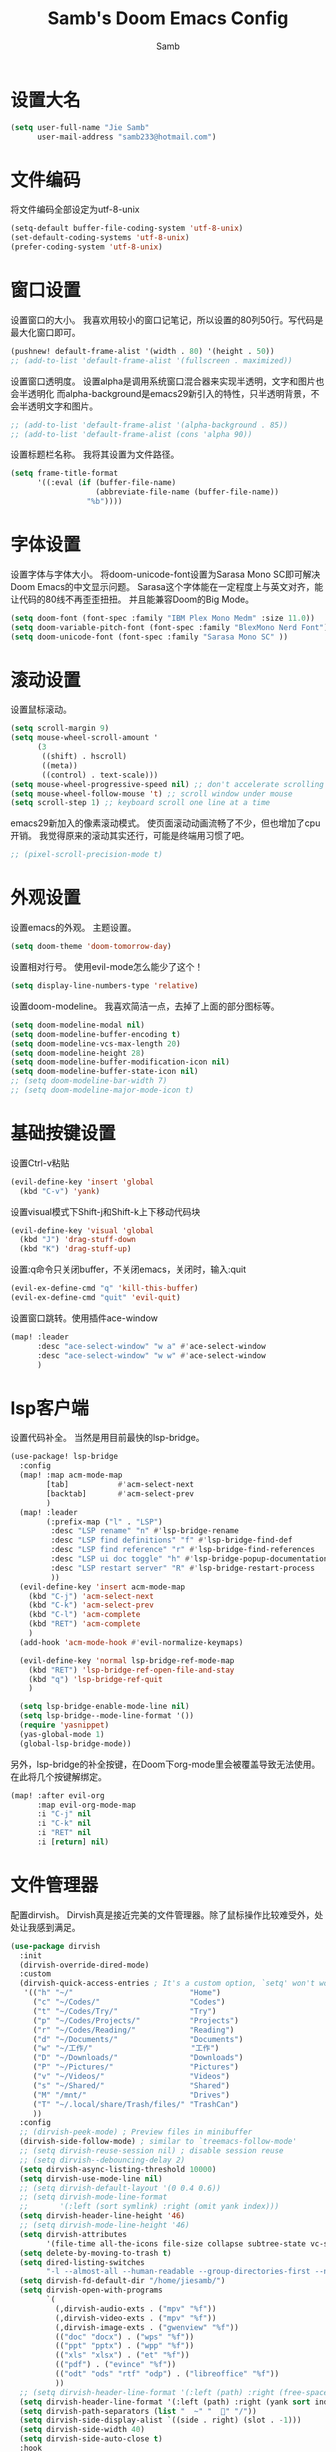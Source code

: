 #+title: Samb's Doom Emacs Config
#+author: Samb

* 设置大名
#+begin_src emacs-lisp
  (setq user-full-name "Jie Samb"
        user-mail-address "samb233@hotmail.com")
#+end_src

* 文件编码
将文件编码全部设定为utf-8-unix
#+begin_src emacs-lisp
  (setq-default buffer-file-coding-system 'utf-8-unix)
  (set-default-coding-systems 'utf-8-unix)
  (prefer-coding-system 'utf-8-unix)
#+end_src

* 窗口设置
设置窗口的大小。
我喜欢用较小的窗口记笔记，所以设置的80列50行。写代码是最大化窗口即可。
#+begin_src emacs-lisp
  (pushnew! default-frame-alist '(width . 80) '(height . 50))
  ;; (add-to-list 'default-frame-alist '(fullscreen . maximized))
#+end_src

设置窗口透明度。
设置alpha是调用系统窗口混合器来实现半透明，文字和图片也会半透明化
而alpha-background是emacs29新引入的特性，只半透明背景，不会半透明文字和图片。
#+begin_src emacs-lisp
  ;; (add-to-list 'default-frame-alist '(alpha-background . 85))
  ;; (add-to-list 'default-frame-alist (cons 'alpha 90))
#+end_src

设置标题栏名称。
我将其设置为文件路径。
#+begin_src emacs-lisp
  (setq frame-title-format
        '((:eval (if (buffer-file-name)
                     (abbreviate-file-name (buffer-file-name))
                   "%b"))))
#+end_src

* 字体设置
设置字体与字体大小。
将doom-unicode-font设置为Sarasa Mono SC即可解决Doom Emacs的中文显示问题。
Sarasa这个字体能在一定程度上与英文对齐，能让代码的80线不再歪歪扭扭。
并且能兼容Doom的Big Mode。
#+begin_src emacs-lisp
  (setq doom-font (font-spec :family "IBM Plex Mono Medm" :size 11.0))
  (setq doom-variable-pitch-font (font-spec :family "BlexMono Nerd Font"))
  (setq doom-unicode-font (font-spec :family "Sarasa Mono SC" ))
#+end_src

* 滚动设置
设置鼠标滚动。
#+begin_src emacs-lisp
  (setq scroll-margin 9)
  (setq mouse-wheel-scroll-amount '
        (3
         ((shift) . hscroll)
         ((meta))
         ((control) . text-scale)))
  (setq mouse-wheel-progressive-speed nil) ;; don't accelerate scrolling
  (setq mouse-wheel-follow-mouse 't) ;; scroll window under mouse
  (setq scroll-step 1) ;; keyboard scroll one line at a time
#+end_src

emacs29新加入的像素滚动模式。
使页面滚动动画流畅了不少，但也增加了cpu开销。
我觉得原来的滚动其实还行，可能是终端用习惯了吧。
#+begin_src emacs-lisp
  ;; (pixel-scroll-precision-mode t)
#+end_src

* 外观设置
设置emacs的外观。
主题设置。
#+begin_src emacs-lisp
  (setq doom-theme 'doom-tomorrow-day)
#+end_src

设置相对行号。
使用evil-mode怎么能少了这个！
#+begin_src emacs-lisp
  (setq display-line-numbers-type 'relative)
#+end_src

设置doom-modeline。
我喜欢简洁一点，去掉了上面的部分图标等。
#+begin_src emacs-lisp
  (setq doom-modeline-modal nil)
  (setq doom-modeline-buffer-encoding t)
  (setq doom-modeline-vcs-max-length 20)
  (setq doom-modeline-height 28)
  (setq doom-modeline-buffer-modification-icon nil)
  (setq doom-modeline-buffer-state-icon nil)
  ;; (setq doom-modeline-bar-width 7)
  ;; (setq doom-modeline-major-mode-icon t)
#+end_src


* 基础按键设置
设置Ctrl-v粘贴
#+begin_src emacs-lisp
  (evil-define-key 'insert 'global
    (kbd "C-v") 'yank)
#+end_src

设置visual模式下Shift-j和Shift-k上下移动代码块
#+begin_src emacs-lisp
  (evil-define-key 'visual 'global
    (kbd "J") 'drag-stuff-down
    (kbd "K") 'drag-stuff-up)
#+end_src

设置:q命令只关闭buffer，不关闭emacs，关闭时，输入:quit
#+begin_src emacs-lisp
  (evil-ex-define-cmd "q" 'kill-this-buffer)
  (evil-ex-define-cmd "quit" 'evil-quit)
#+end_src

设置窗口跳转。使用插件ace-window
#+begin_src emacs-lisp
  (map! :leader
        :desc "ace-select-window" "w a" #'ace-select-window
        :desc "ace-select-window" "w w" #'ace-select-window
        )
#+end_src

* lsp客户端
设置代码补全。
当然是用目前最快的lsp-bridge。
#+begin_src emacs-lisp
  (use-package! lsp-bridge
    :config
    (map! :map acm-mode-map
          [tab]           #'acm-select-next
          [backtab]       #'acm-select-prev
          )
    (map! :leader
          (:prefix-map ("l" . "LSP")
           :desc "LSP rename" "n" #'lsp-bridge-rename
           :desc "LSP find definitions" "f" #'lsp-bridge-find-def
           :desc "LSP find reference" "r" #'lsp-bridge-find-references
           :desc "LSP ui doc toggle" "h" #'lsp-bridge-popup-documentation
           :desc "LSP restart server" "R" #'lsp-bridge-restart-process
           ))
    (evil-define-key 'insert acm-mode-map
      (kbd "C-j") 'acm-select-next
      (kbd "C-k") 'acm-select-prev
      (kbd "C-l") 'acm-complete
      (kbd "RET") 'acm-complete
      )
    (add-hook 'acm-mode-hook #'evil-normalize-keymaps)

    (evil-define-key 'normal lsp-bridge-ref-mode-map
      (kbd "RET") 'lsp-bridge-ref-open-file-and-stay
      (kbd "q") 'lsp-bridge-ref-quit
      )

    (setq lsp-bridge-enable-mode-line nil)
    (setq lsp-bridge--mode-line-format '())
    (require 'yasnippet)
    (yas-global-mode 1)
    (global-lsp-bridge-mode))
#+end_src

另外，lsp-bridge的补全按键，在Doom下org-mode里会被覆盖导致无法使用。
在此将几个按键解绑定。
#+begin_src emacs-lisp
  (map! :after evil-org
        :map evil-org-mode-map
        :i "C-j" nil
        :i "C-k" nil
        :i "RET" nil
        :i [return] nil)
#+end_src

* 文件管理器
配置dirvish。
Dirvish真是接近完美的文件管理器。除了鼠标操作比较难受外，处处让我感到满足。
#+begin_src emacs-lisp
  (use-package dirvish
    :init
    (dirvish-override-dired-mode)
    :custom
    (dirvish-quick-access-entries ; It's a custom option, `setq' won't work
     '(("h" "~/"                          "Home")
       ("c" "~/Codes/"                    "Codes")
       ("t" "~/Codes/Try/"                "Try")
       ("p" "~/Codes/Projects/"           "Projects")
       ("r" "~/Codes/Reading/"            "Reading")
       ("d" "~/Documents/"                "Documents")
       ("w" "~/工作/"                      "工作")
       ("D" "~/Downloads/"                "Downloads")
       ("P" "~/Pictures/"                 "Pictures")
       ("v" "~/Videos/"                   "Videos")
       ("s" "~/Shared/"                   "Shared")
       ("M" "/mnt/"                       "Drives")
       ("T" "~/.local/share/Trash/files/" "TrashCan")
       ))
    :config
    ;; (dirvish-peek-mode) ; Preview files in minibuffer
    (dirvish-side-follow-mode) ; similar to `treemacs-follow-mode'
    ;; (setq dirvish-reuse-session nil) ; disable session reuse
    ;; (setq dirvish--debouncing-delay 2)
    (setq dirvish-async-listing-threshold 10000)
    (setq dirvish-use-mode-line nil)
    ;; (setq dirvish-default-layout '(0 0.4 0.6))
    ;; (setq dirvish-mode-line-format
    ;;       '(:left (sort symlink) :right (omit yank index)))
    (setq dirvish-header-line-height '46)
    ;; (setq dirvish-mode-line-height '46)
    (setq dirvish-attributes
          '(file-time all-the-icons file-size collapse subtree-state vc-state git-msg))
    (setq delete-by-moving-to-trash t)
    (setq dired-listing-switches
          "-l --almost-all --human-readable --group-directories-first --no-group")
    (setq dirvish-fd-default-dir "/home/jiesamb/")
    (setq dirvish-open-with-programs
          `(
            (,dirvish-audio-exts . ("mpv" "%f"))
            (,dirvish-video-exts . ("mpv" "%f"))
            (,dirvish-image-exts . ("gwenview" "%f"))
            (("doc" "docx") . ("wps" "%f"))
            (("ppt" "pptx") . ("wpp" "%f"))
            (("xls" "xlsx") . ("et" "%f"))
            (("pdf") . ("evince" "%f"))
            (("odt" "ods" "rtf" "odp") . ("libreoffice" "%f"))
            ))
    ;; (setq dirvish-header-line-format '(:left (path) :right (free-space)))
    (setq dirvish-header-line-format '(:left (path) :right (yank sort index)))
    (setq dirvish-path-separators (list "  ~" "  " "/"))
    (setq dirvish-side-display-alist `((side . right) (slot . -1)))
    (setq dirvish-side-width 40)
    (setq dirvish-side-auto-close t)
    :hook
    (dired-mode . dired-omit-mode)
    :bind ; Bind `dirvish|dirvish-side|dirvish-dwim' as you see fit
    (
     :map dirvish-mode-map ; Dirvish inherits `dired-mode-map'
     ("f"   . dirvish-file-info-menu)
     ("y"   . dirvish-yank-menu)
     ("^"   . dirvish-history-last)
     ("H"   . dirvish-history-jump) ; remapped `describe-mode'
     ("s"   . dirvish-quicksort)    ; remapped `dired-sort-toggle-or-edit'
     ("v"   . dirvish-vc-menu)      ; remapped `dired-view-file'
     ("TAB" . dirvish-subtree-toggle)
     ("M-f" . dirvish-history-go-forward)
     ("M-b" . dirvish-history-go-backward)
     ("M-l" . dirvish-ls-switches-menu)
     ("M-m" . dirvish-mark-menu)
     ("M-t" . dirvish-layout-toggle)
     ("M-s" . dirvish-setup-menu)
     ("M-e" . dirvish-emerge-menu)
     ("M-j" . dirvish-fd-jump)))
#+end_src

当然，由于使用了evil模式，所以还得额外配置一下按键绑定。
#+begin_src emacs-lisp
  (evil-define-key 'normal dirvish-mode-map
    (kbd "e") 'dired-create-empty-file
    (kbd "q") 'dirvish-quit ;; use dirvish would kill the preview buffer
    (kbd "s") 'dirvish-quicksort
    (kbd "a") 'dirvish-quick-access
    (kbd "F") 'dirvish-fd
    (kbd "y") 'dirvish-yank-menu
    (kbd "f") 'dirvish-file-info-menu
    (kbd ".") 'dired-omit-mode
    )

  (evil-define-key 'normal dired-mode-map
    (kbd "h") 'dired-up-directory
    (kbd "l") 'dired-find-file)
    #+end_src

以及一些相关的常用操作，我将其绑定到SPC-v-...中
#+begin_src emacs-lisp
  (map! :leader
        (:prefix ("v" . "dirvish and vertico")
         :desc "Open dirvish" "v" #'dirvish
         :desc "Quit dirvish" "q" #'dirvish-quit
         :desc "Toggle dirvish-side" "s" #'dirvish-side
         :desc "Fd in dirvish" "F" #'dirvish-fd
         :desc "Jump using fd" "J" #'dirvish-fd-jump
         :desc "Jump recent dir" "j" #'consult-dir
         :desc "Fd find file in dir" "f" #'+vertico/consult-fd
         :desc "Project searching by vertico" "p" #'+vertico/project-search
         :desc "Neotree toggle" "n" #'neotree-toggle
         :desc "select Window" "w" #'ace-select-window
         :desc "open with other coding system" "c" #'revert-buffer-with-coding-system
         :desc "change buffer coding system" "C" #'set-buffer-file-coding-system
         ))
#+end_src

* 终端设置
emacs里终端我主要用两个，eshell和vterm。
eshell打开就在当前文件目录下，vterm打开会在当前项目目录下。
vterm中运行的是zsh，并且性能较好，所以会更常用些。
#+begin_src emacs-lisp
(after! vterm
 (setq vterm-max-scrollback 10000)
 (remove-hook 'vterm-mode-hook 'hide-mode-line-mode))
#+end_src

设置eshell的主题
#+begin_src emacs-lisp
  (after! eshell
    (eshell-git-prompt-use-theme 'simple)
    )
#+end_src

* magit设置
magit好用极了，根本不需要设置。
在这里设置的其实是vc的设置，因为性能原因被关闭了。
但随时随地知道git状态其实是蛮重要的，我把它打开。
#+begin_src emacs-lisp
  (setq auto-revert-check-vc-info t)
#+end_src

* Docker设置
说是docker，但其实在ArchLinux上我更喜欢用podman。
主要设置一下窗口的大小、窗口内的样式等。
#+begin_src emacs-lisp
  (use-package docker
    :config
    (set-popup-rule! "^\\* podman " :size 0.8 :modeline t :quit 'other)
    (setq docker-command "podman")
    (setq docker-compose-command "podman-compose")
    (setq docker-pop-to-buffer-action '(display-buffer-same-window))
    (setq docker-run-async-with-buffer-function #'docker-run-async-with-buffer-vterm)
    (setq docker-container-columns
          '(
            (:name "Id" :width 14 :template "{{ json .ID }}" :sort nil :format nil)
            (:name "Names" :width 12 :template "{{ json .Names }}" :sort nil :format nil)
            (:name "Status" :width 14 :template "{{ json .Status }}" :sort nil :format nil)
            (:name "Ports" :width 24 :template "{{ json .Ports }}" :sort nil :format nil)
            (:name "Image" :width 40 :template "{{ json .Image }}" :sort nil :format nil)
            (:name "Created" :width 21 :template "{{ json .CreatedAt }}" :sort nil :format
                   (lambda
                     (x)
                     (format-time-string "%F %T"
                                         (date-to-time x))))
            (:name "Command" :width 20 :template "{{ json .Command }}" :sort nil :format nil)
            )
          )
    )
#+end_src

我最常用的操作其实就是打开容器页面，开开关关，看看日志。
单独设置了一个快捷键。
#+begin_src emacs-lisp
  (map! :leader
        :desc "docker Containers" "o c" #'docker-containers
        )
#+end_src

* 输入法配置
配置中英文输入法自动切换。
#+begin_src emacs-lisp
  (use-package sis
    :config
    (sis-ism-lazyman-config "1" "2" 'fcitx5)
    ;; enable the /cursor color/ mode
    ;; (sis-global-cursor-color-mode t)
    ;; enable the /respect/ mode
    (sis-global-respect-mode t)
    ;; enable the /context/ mode for all buffers
    (sis-global-context-mode t)
    ;; enable the /inline english/ mode for all buffers
    ;; (sis-global-inline-mode t)
    )
#+end_src

* Org-Mode设置
配置一下Org-Mode的主题颜色、字体大小等。
最后一行用于设置org-mode的代码块，使其能有代码缩进，更好看些。
#+begin_src emacs-lisp
  (setq org-directory "~/Documents/Notes")
  (after! org
    (defun org-colors-tomorrow-night ()
      (interactive)
      (dolist
          (face
           '((org-level-1 1.3 "#81a2be" ultra-bold)
             (org-level-2 1.2 "#b294bb" extra-bold)
             (org-level-3 1.1 "#b5bd68" bold)
             (org-level-4 1.0 "#e6c547" semi-bold)
             (org-level-5 1.0 "#cc6666" normal)
             (org-level-6 1.0 "#70c0ba" normal)
             (org-level-7 1.0 "#b77ee0" normal)
             (org-level-8 1.0 "#9ec400" normal)))
        (set-face-attribute (nth 0 face) nil :weight (nth 3 face) :height (nth 1 face) :foreground (nth 2 face)))
      (set-face-attribute 'org-table nil :weight 'normal :height 1.0 :foreground "#bfafdf"))

    (defun org-colors-tomorrow-day()
      (interactive)
      (dolist
          (face
           '((org-level-1 1.3 "#4271ae" ultra-bold)
             (org-level-2 1.2 "#8959a8" extra-bold)
             (org-level-3 1.1 "#b5bd68" bold)
             (org-level-4 1.0 "#e6c547" semi-bold)
             (org-level-5 1.0 "#c82829" normal)
             (org-level-6 1.0 "#70c0ba" normal)
             (org-level-7 1.0 "#b77ee0" normal)
             (org-level-8 1.0 "#9ec400" normal)))
        (set-face-attribute (nth 0 face) nil :weight (nth 3 face) :height (nth 1 face) :foreground (nth 2 face)))
      (set-face-attribute 'org-table nil :weight 'normal :height 1.0 :foreground "#bfafdf"))

    (org-colors-tomorrow-day)

    (setq org-src-preserve-indentation nil))
#+end_src

* markdown设置
也是设置一下字体大小和颜色。
在emacs下我也很少写markdown了。
#+begin_src emacs-lisp
  (custom-set-faces
   '(markdown-header-face ((t (:inherit font-lock-function-name-face :weight bold :family "variable-pitch"))))
   '(markdown-header-face-1 ((t (:inherit markdown-header-face :height 1.3))))
   '(markdown-header-face-2 ((t (:inherit markdown-header-face :height 1.2))))
   '(markdown-header-face-3 ((t (:inherit markdown-header-face :height 1.1))))
   '(markdown-header-face-4 ((t (:inherit markdown-header-face :height 1.0))))
   '(markdown-header-face-5 ((t (:inherit markdown-header-face :height 1.0))))
   '(markdown-header-face-6 ((t (:inherit markdown-header-face :height 1.0)))))
#+end_src

* 笔记搜索设置
设置插件deft。
设置搜索笔记的文件夹位置，以及让其搜索文件夹中子文件夹。
#+begin_src emacs-lisp
  (setq deft-extensions '("txt" "tex" "org" "md"))
  (setq deft-directory "~/Documents/Notes")
  (setq deft-recursive t)
#+end_src

* shell格式化设置
我已经忘了我为什么要设置这个。
似乎是不设置会报错。
#+begin_src emacs-lisp
  (use-package sh-script
    :config
    (set-formatter! 'shfmt
      '("shfmt" "-ci"
        ("-i" "%d" (unless indent-tabs-mode tab-width))
        ("-ln" "%s" (pcase sh-shell (`bash "bash") (`zsh "bash") (`mksh "mksh") (_ "posix")))))
    )
#+end_src
